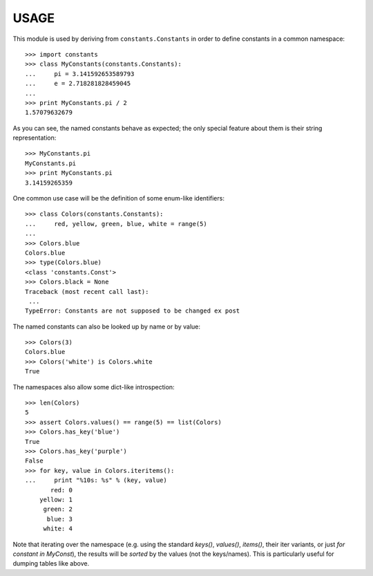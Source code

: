 
USAGE
====

This module is used by deriving from ``constants.Constants`` in order
to define constants in a common namespace::

   >>> import constants
   >>> class MyConstants(constants.Constants):
   ...     pi = 3.141592653589793
   ...     e = 2.718281828459045
   ... 
   >>> print MyConstants.pi / 2
   1.57079632679

As you can see, the named constants behave as expected; the only
special feature about them is their string representation::

  >>> MyConstants.pi
  MyConstants.pi
  >>> print MyConstants.pi
  3.14159265359

One common use case will be the definition of some enum-like identifiers::

  >>> class Colors(constants.Constants):
  ...     red, yellow, green, blue, white = range(5)
  ... 
  >>> Colors.blue
  Colors.blue
  >>> type(Colors.blue)
  <class 'constants.Const'>
  >>> Colors.black = None
  Traceback (most recent call last):
   ...
  TypeError: Constants are not supposed to be changed ex post

The named constants can also be looked up by name or by value::

  >>> Colors(3)
  Colors.blue
  >>> Colors('white') is Colors.white
  True

The namespaces also allow some dict-like introspection::

  >>> len(Colors)
  5
  >>> assert Colors.values() == range(5) == list(Colors)
  >>> Colors.has_key('blue')
  True
  >>> Colors.has_key('purple')
  False
  >>> for key, value in Colors.iteritems():
  ...     print "%10s: %s" % (key, value)
         red: 0
      yellow: 1
       green: 2
        blue: 3
       white: 4

Note that iterating over the namespace (e.g. using the standard
`keys()`, `values()`, `items()`, their iter variants, or just `for
constant in MyConst`), the results will be *sorted* by the values (not
the keys/names).  This is particularly useful for dumping tables like
above.
